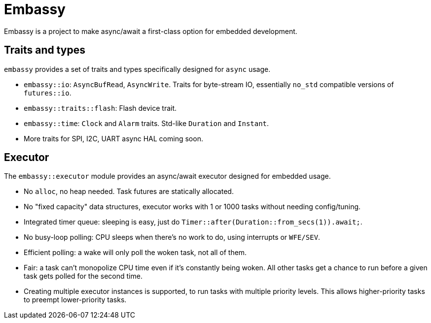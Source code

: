 = Embassy

Embassy is a project to make async/await a first-class option for embedded development.

== Traits and types

`embassy` provides a set of traits and types specifically designed for `async` usage.

* `embassy::io`: `AsyncBufRead`, `AsyncWrite`. Traits for byte-stream IO, essentially `no_std` compatible versions of `futures::io`.
* `embassy::traits::flash`: Flash device trait.
* `embassy::time`: `Clock` and `Alarm` traits. Std-like `Duration` and `Instant`.
* More traits for SPI, I2C, UART async HAL coming soon.

== Executor

The `embassy::executor` module provides an async/await executor designed for embedded usage.

* No `alloc`, no heap needed. Task futures are statically allocated.
* No "fixed capacity" data structures, executor works with 1 or 1000 tasks without needing config/tuning.
* Integrated timer queue: sleeping is easy, just do `Timer::after(Duration::from_secs(1)).await;`.
* No busy-loop polling: CPU sleeps when there's no work to do, using interrupts or `WFE/SEV`.
* Efficient polling: a wake will only poll the woken task, not all of them.
* Fair: a task can't monopolize CPU time even if it's constantly being woken. All other tasks get a chance to run before a given task gets polled for the second time.
* Creating multiple executor instances is supported, to run tasks with multiple priority levels. This allows higher-priority tasks to preempt lower-priority tasks.
